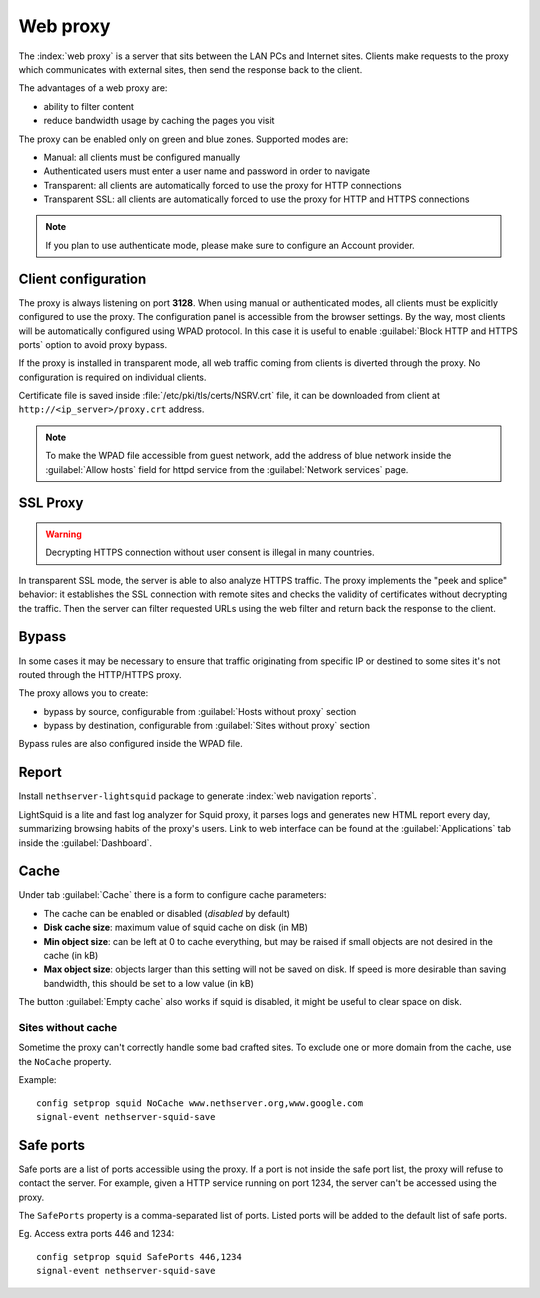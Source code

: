 .. _proxy-section:

=========
Web proxy
=========


The :index:`web proxy` is a server that sits between the LAN PCs and Internet sites.
Clients make requests to the proxy which communicates with external sites, 
then send the response back to the client.

The advantages of a web proxy are:

* ability to filter content
* reduce bandwidth usage by caching the pages you visit


The proxy can be enabled only on green and blue zones.
Supported modes are:

* Manual: all clients must be configured manually
* Authenticated users must enter a user name and password in order to navigate
* Transparent: all clients are automatically forced to use the proxy for HTTP connections
* Transparent SSL: all clients are automatically forced to use the proxy for HTTP and HTTPS connections

.. note:: If you plan to use authenticate mode, please make sure to configure an Account provider.

Client configuration
====================

The proxy is always listening on port **3128**. When using manual or authenticated modes,
all clients must be explicitly configured to use the proxy.
The configuration panel is accessible from the browser settings.
By the way, most clients will be automatically configured using WPAD protocol.
In this case it is useful to enable :guilabel:`Block HTTP and HTTPS ports` option to avoid proxy bypass.

If the proxy is installed in transparent mode, all web traffic coming from clients is diverted
through the proxy. No configuration is required on individual clients.

Certificate file is saved inside :file:`/etc/pki/tls/certs/NSRV.crt` file, it can be downloaded from client
at ``http://<ip_server>/proxy.crt`` address.

.. note:: To make the WPAD file accessible from guest network, add the address of blue network
   inside the :guilabel:`Allow hosts` field for httpd service from the :guilabel:`Network services` page.
 
.. _proxy_ssl-section:

SSL Proxy
=========

.. warning:: Decrypting HTTPS connection without user consent is illegal in many countries.

In transparent SSL mode, the server is able to also analyze HTTPS traffic.
The proxy implements the "peek and splice" behavior: it establishes the SSL connection with remote sites and
checks the validity of certificates without decrypting the traffic.
Then the server can filter requested URLs using the web filter and return back the response to the client.


Bypass
======

In some cases it may be necessary to ensure that traffic originating
from specific IP or destined to some sites it's not routed through the HTTP/HTTPS proxy.

The proxy allows you to create:

* bypass by source, configurable from :guilabel:`Hosts without proxy` section
* bypass by destination, configurable from :guilabel:`Sites without proxy` section

Bypass rules are also configured inside the WPAD file.

Report
======

Install ``nethserver-lightsquid`` package to generate :index:`web navigation reports`.

LightSquid is a lite and fast log analyzer for Squid proxy, it parses logs and generates new HTML report every day, summarizing browsing habits of the proxy's users.
Link to web interface can be found at the :guilabel:`Applications` tab inside the :guilabel:`Dashboard`.

Cache
=====

Under tab :guilabel:`Cache` there is a form to configure cache parameters:

* The cache can be enabled or disabled (*disabled* by default)
* **Disk cache size**: maximum value of squid cache on disk (in MB)
* **Min object size**: can be left at 0 to cache everything, but may be raised if small objects are not desired in the cache (in kB)
* **Max object size**: objects larger than this setting will not be saved on disk. If speed is more desirable than saving bandwidth, this should be set to a low value (in kB)

The button :guilabel:`Empty cache` also works if squid is disabled, it might be useful to clear space on disk.

Sites without cache
-------------------

Sometime the proxy can't correctly handle some bad crafted sites.
To exclude one or more domain from the cache, use the ``NoCache`` property.

Example: ::

  config setprop squid NoCache www.nethserver.org,www.google.com
  signal-event nethserver-squid-save

Safe ports
==========

Safe ports are a list of ports accessible using the proxy.
If a port is not inside the safe port list, the proxy will refuse to contact the server.
For example, given a HTTP service running on port 1234, the server can't be accessed using the proxy.

The ``SafePorts`` property is a comma-separated list of ports.
Listed ports will be added to the default list of safe ports.

Eg. Access extra ports 446 and 1234: ::

  config setprop squid SafePorts 446,1234
  signal-event nethserver-squid-save

